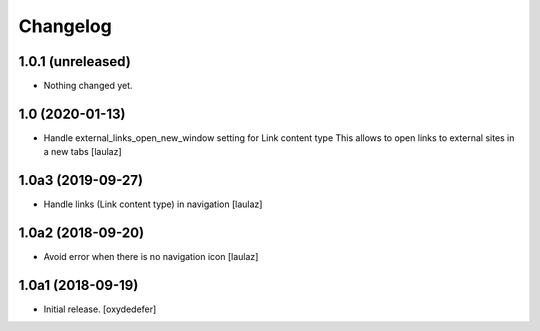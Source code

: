 Changelog
=========


1.0.1 (unreleased)
------------------

- Nothing changed yet.


1.0 (2020-01-13)
----------------

- Handle external_links_open_new_window setting for Link content type
  This allows to open links to external sites in a new tabs
  [laulaz]


1.0a3 (2019-09-27)
------------------

- Handle links (Link content type) in navigation
  [laulaz]


1.0a2 (2018-09-20)
------------------

- Avoid error when there is no navigation icon
  [laulaz]


1.0a1 (2018-09-19)
------------------

- Initial release.
  [oxydedefer]
